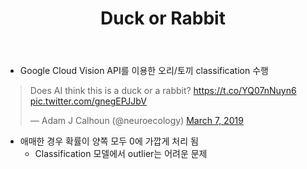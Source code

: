 #+TITLE: Duck or Rabbit

- Google Cloud Vision API를 이용한 오리/토끼 classification 수행

#+HTML: <blockquote class="twitter-tweet"><p lang="en" dir="ltr">Does AI think this is a duck or a rabbit? <a href="https://t.co/YQ07nNuyn6">https://t.co/YQ07nNuyn6</a> <a href="https://t.co/gnegEPJJbV">pic.twitter.com/gnegEPJJbV</a></p>&mdash; Adam J Calhoun (@neuroecology) <a href="https://twitter.com/neuroecology/status/1103761156295004160?ref_src=twsrc%5Etfw">March 7, 2019</a></blockquote> <script async src="https://platform.twitter.com/widgets.js" charset="utf-8"></script>

- 애매한 경우 확률이 양쪽 모두 0에 가깝게 처리 됨
  + Classification 모델에서 outlier는 어려운 문제

